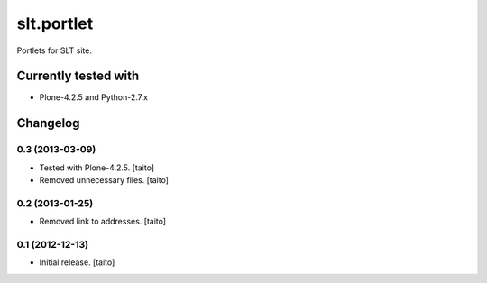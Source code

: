 ===========
slt.portlet
===========

Portlets for SLT site.

Currently tested with
---------------------

- Plone-4.2.5 and Python-2.7.x

Changelog
---------

0.3 (2013-03-09)
================

- Tested with Plone-4.2.5. [taito]
- Removed unnecessary files. [taito]

0.2 (2013-01-25)
================

- Removed link to addresses. [taito]

0.1 (2012-12-13)
================

- Initial release. [taito]
